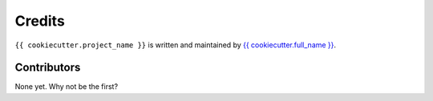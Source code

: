 Credits
=======

``{{ cookiecutter.project_name }}`` is written and maintained by `{{ cookiecutter.full_name }}`_.

Contributors
------------

None yet.  Why not be the first?


.. _{{ cookiecutter.full_name }}: https://github.com/{{ cookiecutter.github_username }}
